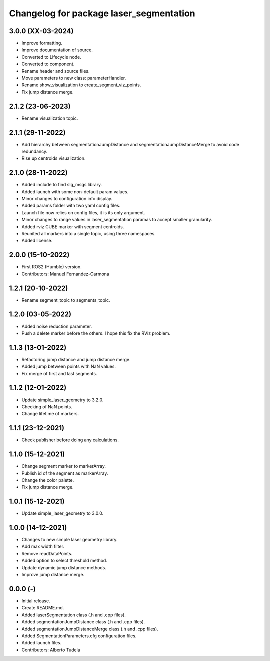 ^^^^^^^^^^^^^^^^^^^^^^^^^^^^^^^^^^^^^^^^^^^^^^^^^^^
Changelog for package laser_segmentation
^^^^^^^^^^^^^^^^^^^^^^^^^^^^^^^^^^^^^^^^^^^^^^^^^^^

3.0.0 (XX-03-2024)
------------------
* Improve formatting.
* Improve documentation of source.
* Converted to Lifecycle node.
* Converted to component.
* Rename header and source files.
* Move parameters to new class: parameterHandler.
* Rename show_visualization to create_segment_viz_points.
* Fix jump distance merge.

2.1.2 (23-06-2023)
------------------
* Rename visualization topic.

2.1.1 (29-11-2022)
------------------
* Add hierarchy between segmentationJumpDistance and segmentationJumpDistanceMerge to avoid code redundancy.
* Rise up centroids visualization.

2.1.0 (28-11-2022)
------------------
* Added include to find slg_msgs library.
* Added launch with some non-default param values.
* Minor changes to configuration info display.
* Added params folder with two yaml config files.
* Launch file now relies on config files, it is its only argument.
* Minor changes to range values in laser_segmentation paramas to accept smaller granularity.
* Added rviz CUBE marker with segment centroids.
* Reunited all markers into a single topic, using three namespaces.
* Added license.

2.0.0 (15-10-2022)
------------------
* First ROS2 (Humble) version.
* Contributors: Manuel Fernandez-Carmona

1.2.1 (20-10-2022)
------------------
* Rename segment_topic to segments_topic.

1.2.0 (03-05-2022)
------------------
* Added noise reduction parameter.
* Push a delete marker before the others. I hope this fix the RViz problem.

1.1.3 (13-01-2022)
------------------
* Refactoring jump distance and jump distance merge.
* Added jump between points with NaN values.
* Fix merge of first and last segments.

1.1.2 (12-01-2022)
------------------
* Update simple_laser_geometry to 3.2.0.
* Checking of NaN points.
* Change lifetime of markers.

1.1.1 (23-12-2021)
------------------
* Check publisher before doing any calculations.

1.1.0 (15-12-2021)
------------------
* Change segment marker to markerArray.
* Publish id of the segment as markerArray.
* Change the color palette.
* Fix jump distance merge.

1.0.1 (15-12-2021)
------------------
* Update simple_laser_geometry to 3.0.0.

1.0.0 (14-12-2021)
------------------
* Changes to new simple laser geometry library.
* Add max width filter.
* Remove readDataPoints.
* Added option to select threshold method.
* Update dynamic jump distance methods.
* Improve jump distance merge.

0.0.0 (-)
------------------
* Initial release.
* Create README.md.
* Added laserSegmentation class (.h and .cpp files).
* Added segmentationJumpDistance class (.h and .cpp files).
* Added segmentationJumpDistanceMerge class (.h and .cpp files).
* Added SegmentationParameters.cfg configuration files.
* Added launch files.
* Contributors: Alberto Tudela

